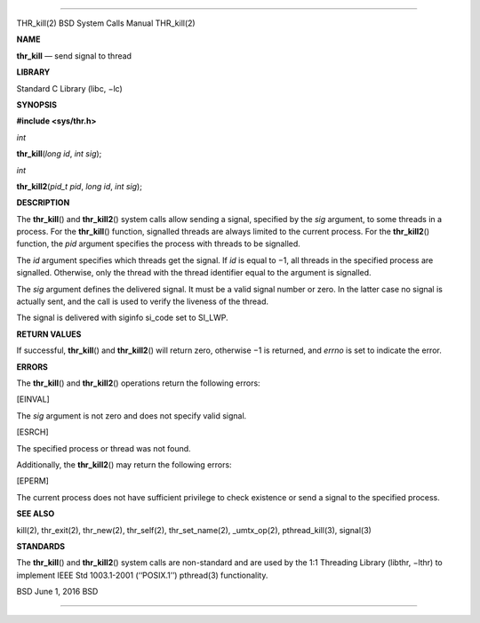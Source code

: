 --------------

THR_kill(2) BSD System Calls Manual THR_kill(2)

**NAME**

**thr_kill** — send signal to thread

**LIBRARY**

Standard C Library (libc, −lc)

**SYNOPSIS**

**#include <sys/thr.h>**

*int*

**thr_kill**\ (*long id*, *int sig*);

*int*

**thr_kill2**\ (*pid_t pid*, *long id*, *int sig*);

**DESCRIPTION**

The **thr_kill**\ () and **thr_kill2**\ () system calls allow sending a
signal, specified by the *sig* argument, to some threads in a process.
For the **thr_kill**\ () function, signalled threads are always limited
to the current process. For the **thr_kill2**\ () function, the *pid*
argument specifies the process with threads to be signalled.

The *id* argument specifies which threads get the signal. If *id* is
equal to −1, all threads in the specified process are signalled.
Otherwise, only the thread with the thread identifier equal to the
argument is signalled.

The *sig* argument defines the delivered signal. It must be a valid
signal number or zero. In the latter case no signal is actually sent,
and the call is used to verify the liveness of the thread.

The signal is delivered with siginfo si_code set to SI_LWP.

**RETURN VALUES**

If successful, **thr_kill**\ () and **thr_kill2**\ () will return zero,
otherwise −1 is returned, and *errno* is set to indicate the error.

**ERRORS**

The **thr_kill**\ () and **thr_kill2**\ () operations return the
following errors:

[EINVAL]

The *sig* argument is not zero and does not specify valid signal.

[ESRCH]

The specified process or thread was not found.

Additionally, the **thr_kill2**\ () may return the following errors:

[EPERM]

The current process does not have sufficient privilege to check
existence or send a signal to the specified process.

**SEE ALSO**

kill(2), thr_exit(2), thr_new(2), thr_self(2), thr_set_name(2),
\_umtx_op(2), pthread_kill(3), signal(3)

**STANDARDS**

The **thr_kill**\ () and **thr_kill2**\ () system calls are non-standard
and are used by the 1:1 Threading Library (libthr, −lthr) to implement
IEEE Std 1003.1-2001 (‘‘POSIX.1’’) pthread(3) functionality.

BSD June 1, 2016 BSD

--------------

.. Copyright (c) 1990, 1991, 1993
..	The Regents of the University of California.  All rights reserved.
..
.. This code is derived from software contributed to Berkeley by
.. Chris Torek and the American National Standards Committee X3,
.. on Information Processing Systems.
..
.. Redistribution and use in source and binary forms, with or without
.. modification, are permitted provided that the following conditions
.. are met:
.. 1. Redistributions of source code must retain the above copyright
..    notice, this list of conditions and the following disclaimer.
.. 2. Redistributions in binary form must reproduce the above copyright
..    notice, this list of conditions and the following disclaimer in the
..    documentation and/or other materials provided with the distribution.
.. 3. Neither the name of the University nor the names of its contributors
..    may be used to endorse or promote products derived from this software
..    without specific prior written permission.
..
.. THIS SOFTWARE IS PROVIDED BY THE REGENTS AND CONTRIBUTORS ``AS IS'' AND
.. ANY EXPRESS OR IMPLIED WARRANTIES, INCLUDING, BUT NOT LIMITED TO, THE
.. IMPLIED WARRANTIES OF MERCHANTABILITY AND FITNESS FOR A PARTICULAR PURPOSE
.. ARE DISCLAIMED.  IN NO EVENT SHALL THE REGENTS OR CONTRIBUTORS BE LIABLE
.. FOR ANY DIRECT, INDIRECT, INCIDENTAL, SPECIAL, EXEMPLARY, OR CONSEQUENTIAL
.. DAMAGES (INCLUDING, BUT NOT LIMITED TO, PROCUREMENT OF SUBSTITUTE GOODS
.. OR SERVICES; LOSS OF USE, DATA, OR PROFITS; OR BUSINESS INTERRUPTION)
.. HOWEVER CAUSED AND ON ANY THEORY OF LIABILITY, WHETHER IN CONTRACT, STRICT
.. LIABILITY, OR TORT (INCLUDING NEGLIGENCE OR OTHERWISE) ARISING IN ANY WAY
.. OUT OF THE USE OF THIS SOFTWARE, EVEN IF ADVISED OF THE POSSIBILITY OF
.. SUCH DAMAGE.

